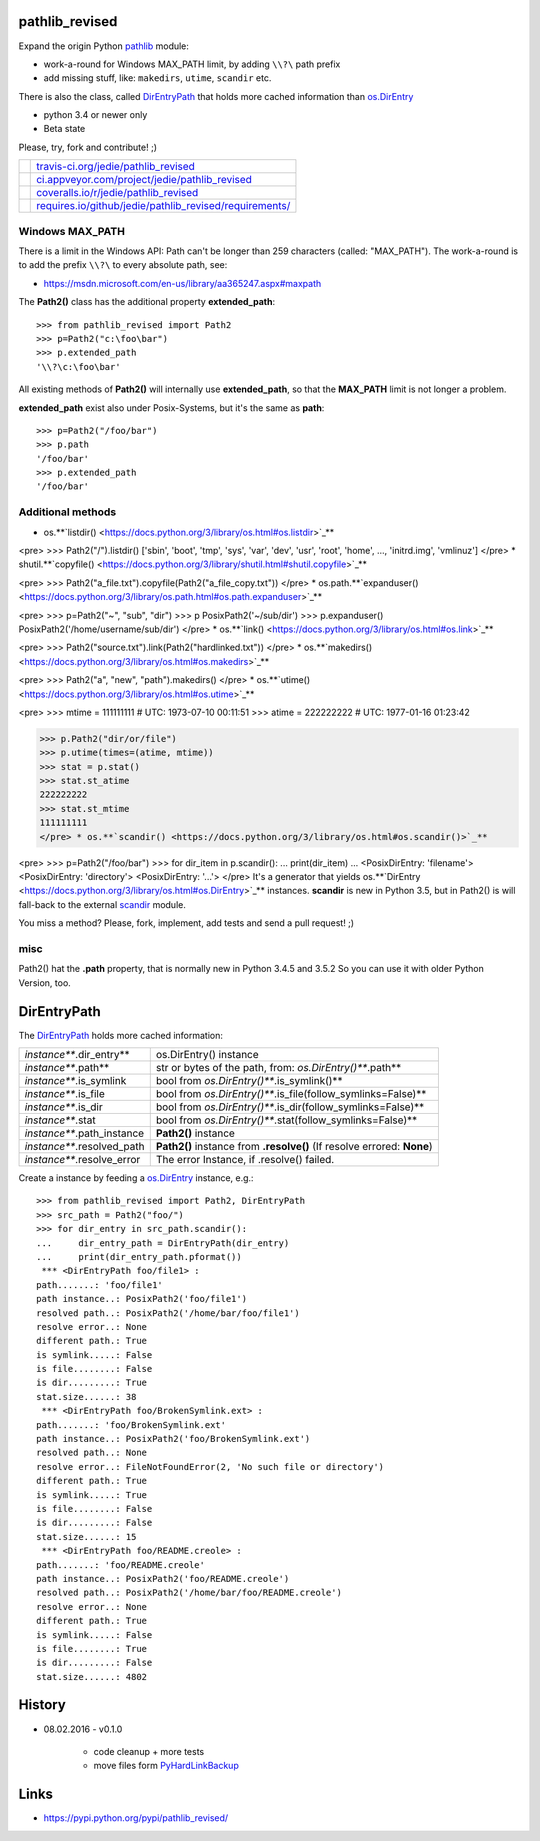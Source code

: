 ---------------
pathlib_revised
---------------

Expand the origin Python `pathlib <https://docs.python.org/3/library/pathlib.html>`_ module:

* work-a-round for Windows MAX_PATH limit, by adding ``\\?\`` path prefix

* add missing stuff, like: ``makedirs``, ``utime``, ``scandir`` etc.

There is also the class, called `DirEntryPath <https://github.com/jedie/pathlib_revised/blob/master/pathlib_revised/dir_entry_path.py>`_ that holds more cached information than `os.DirEntry <https://docs.python.org/3/library/os.html#os.DirEntry>`_

* python 3.4 or newer only

* Beta state

Please, try, fork and contribute! ;)

+--------------------------------------+-----------------------------------------------------------+
| |Build Status on travis-ci.org|      | `travis-ci.org/jedie/pathlib_revised`_                    |
+--------------------------------------+-----------------------------------------------------------+
| |Build Status on appveyor.com|       | `ci.appveyor.com/project/jedie/pathlib_revised`_          |
+--------------------------------------+-----------------------------------------------------------+
| |Coverage Status on coveralls.io|    | `coveralls.io/r/jedie/pathlib_revised`_                   |
+--------------------------------------+-----------------------------------------------------------+
| |Requirements Status on requires.io| | `requires.io/github/jedie/pathlib_revised/requirements/`_ |
+--------------------------------------+-----------------------------------------------------------+

.. |Build Status on travis-ci.org| image:: https://travis-ci.org/jedie/pathlib_revised.svg
.. _travis-ci.org/jedie/pathlib_revised: https://travis-ci.org/jedie/pathlib_revised/
.. |Build Status on appveyor.com| image:: https://ci.appveyor.com/api/projects/status/py5sl38ql3xciafc?svg=true
.. _ci.appveyor.com/project/jedie/pathlib_revised: https://ci.appveyor.com/project/jedie/pathlib_revised/history
.. |Coverage Status on coveralls.io| image:: https://coveralls.io/repos/jedie/pathlib_revised/badge.svg
.. _coveralls.io/r/jedie/pathlib_revised: https://coveralls.io/r/jedie/pathlib_revised
.. |Requirements Status on requires.io| image:: https://requires.io/github/jedie/pathlib_revised/requirements.svg?branch=master
.. _requires.io/github/jedie/pathlib_revised/requirements/: https://requires.io/github/jedie/pathlib_revised/requirements/

Windows MAX_PATH
================

There is a limit in the Windows API: Path can't be longer than 259 characters (called: "MAX_PATH").
The work-a-round is to add the prefix ``\\?\`` to every absolute path, see:

* `https://msdn.microsoft.com/en-us/library/aa365247.aspx#maxpath <https://msdn.microsoft.com/en-us/library/aa365247.aspx#maxpath>`_

The **Path2()** class has the additional property **extended_path**:

::

    >>> from pathlib_revised import Path2
    >>> p=Path2("c:\foo\bar")
    >>> p.extended_path
    '\\?\c:\foo\bar'

All existing methods of **Path2()** will internally use **extended_path**, so that the **MAX_PATH** limit is not longer a problem.

**extended_path** exist also under Posix-Systems, but it's the same as **path**:

::

    >>> p=Path2("/foo/bar")
    >>> p.path
    '/foo/bar'
    >>> p.extended_path
    '/foo/bar'

Additional methods
==================

* os.**`listdir() <https://docs.python.org/3/library/os.html#os.listdir>`_**

<pre>
>>> Path2("/").listdir()
['sbin', 'boot', 'tmp', 'sys', 'var', 'dev', 'usr', 'root', 'home', ..., 'initrd.img', 'vmlinuz']
</pre> * shutil.**`copyfile() <https://docs.python.org/3/library/shutil.html#shutil.copyfile>`_**

<pre>
>>> Path2("a_file.txt").copyfile(Path2("a_file_copy.txt"))
</pre> * os.path.**`expanduser() <https://docs.python.org/3/library/os.path.html#os.path.expanduser>`_**

<pre>
>>> p=Path2("~", "sub", "dir")
>>> p
PosixPath2('~/sub/dir')
>>> p.expanduser()
PosixPath2('/home/username/sub/dir')
</pre> * os.**`link() <https://docs.python.org/3/library/os.html#os.link>`_**

<pre>
>>> Path2("source.txt").link(Path2("hardlinked.txt"))
</pre> * os.**`makedirs() <https://docs.python.org/3/library/os.html#os.makedirs>`_**

<pre>
>>> Path2("a", "new", "path").makedirs()
</pre> * os.**`utime() <https://docs.python.org/3/library/os.html#os.utime>`_**

<pre>
>>> mtime = 111111111 # UTC: 1973-07-10 00:11:51
>>> atime = 222222222 # UTC: 1977-01-16 01:23:42

>>> p.Path2("dir/or/file")
>>> p.utime(times=(atime, mtime))
>>> stat = p.stat()
>>> stat.st_atime
222222222
>>> stat.st_mtime
111111111
</pre> * os.**`scandir() <https://docs.python.org/3/library/os.html#os.scandir()>`_**

<pre>
>>> p=Path2("/foo/bar")
>>> for dir_item in p.scandir():
...     print(dir_item)
...
<PosixDirEntry: 'filename'>
<PosixDirEntry: 'directory'>
<PosixDirEntry: '...'>
</pre> It's a generator that yields os.**`DirEntry <https://docs.python.org/3/library/os.html#os.DirEntry>`_** instances.
**scandir** is new in Python 3.5, but in Path2() is will fall-back to the external `scandir <https://pypi.python.org/pypi/scandir>`_ module.

You miss a method? Please, fork, implement, add tests and send a pull request! ;)

misc
====

Path2() hat the **.path** property, that is normally new in Python 3.4.5 and 3.5.2
So you can use it with older Python Version, too.

------------
DirEntryPath
------------

The `DirEntryPath`_ holds more cached information:

+----------------------------+-------------------------------------------------------------------------+
| *instance***.dir_entry**   | os.DirEntry() instance                                                  |
+----------------------------+-------------------------------------------------------------------------+
| *instance***.path**        | str or bytes of the path, from: *os.DirEntry()***.path**                |
+----------------------------+-------------------------------------------------------------------------+
| *instance***.is_symlink    | bool from *os.DirEntry()***.is_symlink()**                              |
+----------------------------+-------------------------------------------------------------------------+
| *instance***.is_file       | bool from *os.DirEntry()***.is_file(follow_symlinks=False)**            |
+----------------------------+-------------------------------------------------------------------------+
| *instance***.is_dir        | bool from *os.DirEntry()***.is_dir(follow_symlinks=False)**             |
+----------------------------+-------------------------------------------------------------------------+
| *instance***.stat          | bool from *os.DirEntry()***.stat(follow_symlinks=False)**               |
+----------------------------+-------------------------------------------------------------------------+
| *instance***.path_instance | **Path2()** instance                                                    |
+----------------------------+-------------------------------------------------------------------------+
| *instance***.resolved_path | **Path2()** instance from **.resolve()** (If resolve errored: **None**) |
+----------------------------+-------------------------------------------------------------------------+
| *instance***.resolve_error | The error Instance, if .resolve() failed.                               |
+----------------------------+-------------------------------------------------------------------------+

Create a instance by feeding a `os.DirEntry`_ instance, e.g.:

::

    >>> from pathlib_revised import Path2, DirEntryPath
    >>> src_path = Path2("foo/")
    >>> for dir_entry in src_path.scandir():
    ...     dir_entry_path = DirEntryPath(dir_entry)
    ...     print(dir_entry_path.pformat())
     *** <DirEntryPath foo/file1> :
    path.......: 'foo/file1'
    path instance..: PosixPath2('foo/file1')
    resolved path..: PosixPath2('/home/bar/foo/file1')
    resolve error..: None
    different path.: True
    is symlink.....: False
    is file........: False
    is dir.........: True
    stat.size......: 38
     *** <DirEntryPath foo/BrokenSymlink.ext> :
    path.......: 'foo/BrokenSymlink.ext'
    path instance..: PosixPath2('foo/BrokenSymlink.ext')
    resolved path..: None
    resolve error..: FileNotFoundError(2, 'No such file or directory')
    different path.: True
    is symlink.....: True
    is file........: False
    is dir.........: False
    stat.size......: 15
     *** <DirEntryPath foo/README.creole> :
    path.......: 'foo/README.creole'
    path instance..: PosixPath2('foo/README.creole')
    resolved path..: PosixPath2('/home/bar/foo/README.creole')
    resolve error..: None
    different path.: True
    is symlink.....: False
    is file........: True
    is dir.........: False
    stat.size......: 4802

-------
History
-------

* 08.02.2016 - v0.1.0

    * code cleanup + more tests

    * move files form `PyHardLinkBackup <https://github.com/jedie/PyHardLinkBackup/tree/bb29eda6a0724c060f0e39773bdaecc325e9fea2>`_

-----
Links
-----

* `https://pypi.python.org/pypi/pathlib_revised/ <https://pypi.python.org/pypi/pathlib_revised/>`_

